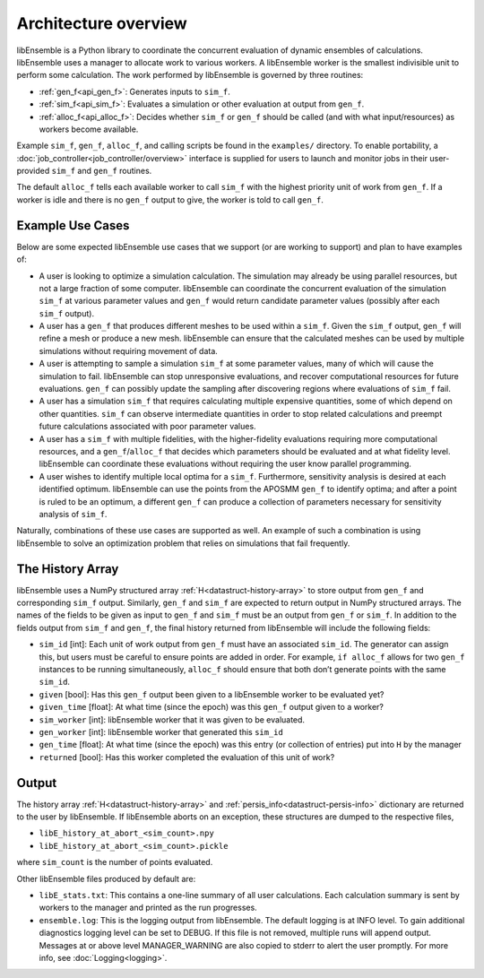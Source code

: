 
Architecture overview
---------------------
libEnsemble is a Python library to coordinate the concurrent evaluation of
dynamic ensembles of calculations. libEnsemble uses a manager to allocate work to
various workers. A libEnsemble worker is the smallest indivisible unit to
perform some calculation. The work performed by libEnsemble is governed by
three routines:

* :ref:`gen_f<api_gen_f>`: Generates inputs to ``sim_f``.
* :ref:`sim_f<api_sim_f>`: Evaluates a simulation or other evaluation at output from ``gen_f``.
* :ref:`alloc_f<api_alloc_f>`: Decides whether ``sim_f`` or ``gen_f`` should be called (and with what input/resources) as workers become available.

Example ``sim_f``, ``gen_f``, ``alloc_f``, and calling scripts
be found in the ``examples/`` directory. To enable portability, a
:doc:`job_controller<job_controller/overview>`
interface is supplied for users to launch and monitor jobs in their
user-provided ``sim_f`` and ``gen_f`` routines.

The default ``alloc_f`` tells each available worker to call ``sim_f`` with the
highest priority unit of work from ``gen_f``. If a worker is idle and there is
no ``gen_f`` output to give, the worker is told to call ``gen_f``.

Example Use Cases
~~~~~~~~~~~~~~~~~
Below are some expected libEnsemble use cases that we support (or are working
to support) and plan to have examples of:

* A user is looking to optimize a simulation calculation. The simulation may
  already be using parallel resources, but not a large fraction of some
  computer. libEnsemble can coordinate the concurrent evaluation of the
  simulation ``sim_f`` at various parameter values and ``gen_f`` would return
  candidate parameter values (possibly after each ``sim_f`` output).

* A user has a ``gen_f`` that produces different meshes to be used within a
  ``sim_f``. Given the ``sim_f`` output, ``gen_f`` will refine a mesh or
  produce a new mesh. libEnsemble can ensure that the calculated meshes can be
  used by multiple simulations without requiring movement of data.

* A user is attempting to sample a simulation ``sim_f`` at some parameter
  values, many of which will cause the simulation to fail. libEnsemble can stop
  unresponsive evaluations, and recover computational resources for future
  evaluations. ``gen_f`` can possibly update the sampling after discovering
  regions where evaluations of ``sim_f`` fail.

* A user has a simulation ``sim_f`` that requires calculating multiple
  expensive quantities, some of which depend on other quantities. ``sim_f`` can
  observe intermediate quantities in order to stop related calculations and
  preempt future calculations associated with poor parameter values.

* A user has a ``sim_f`` with multiple fidelities, with the higher-fidelity
  evaluations requiring more computational resources, and a
  ``gen_f``/``alloc_f`` that decides which parameters should be evaluated and
  at what fidelity level. libEnsemble can coordinate these evaluations without
  requiring the user know parallel programming.

* A user wishes to identify multiple local optima for a ``sim_f``. Furthermore,
  sensitivity analysis is desired at each identified optimum. libEnsemble can
  use the points from the APOSMM ``gen_f`` to identify optima; and after a
  point is ruled to be an optimum, a different ``gen_f`` can produce a
  collection of parameters necessary for sensitivity analysis of ``sim_f``.

Naturally, combinations of these use cases are supported as well. An example of
such a combination is using libEnsemble to solve an optimization problem that
relies on simulations that fail frequently.

The History Array
~~~~~~~~~~~~~~~~~
libEnsemble uses a NumPy structured array :ref:`H<datastruct-history-array>` to
store output from ``gen_f`` and corresponding ``sim_f`` output. Similarly,
``gen_f`` and ``sim_f`` are expected to return output in NumPy structured
arrays. The names of the fields to be given as input to ``gen_f`` and ``sim_f``
must be an output from ``gen_f`` or ``sim_f``. In addition to the fields output
from ``sim_f`` and ``gen_f``, the final history returned from libEnsemble will
include the following fields:

* ``sim_id`` [int]: Each unit of work output from ``gen_f`` must have an
  associated ``sim_id``. The generator can assign this, but users must be
  careful to ensure points are added in order. For example, ``if alloc_f``
  allows for two ``gen_f`` instances to be running simultaneously, ``alloc_f``
  should ensure that both don’t generate points with the same ``sim_id``.

* ``given`` [bool]: Has this ``gen_f`` output been given to a libEnsemble
  worker to be evaluated yet?

* ``given_time`` [float]: At what time (since the epoch) was this ``gen_f``
  output given to a worker?

* ``sim_worker`` [int]: libEnsemble worker that it was given to be evaluated.

* ``gen_worker`` [int]: libEnsemble worker that generated this ``sim_id``

* ``gen_time`` [float]: At what time (since the epoch) was this entry (or
  collection of entries) put into ``H`` by the manager

* ``returned`` [bool]: Has this worker completed the evaluation of this unit of
  work?

Output
~~~~~~
The history array :ref:`H<datastruct-history-array>` and
:ref:`persis_info<datastruct-persis-info>` dictionary are returned to the user
by libEnsemble.  If libEnsemble aborts on an exception, these structures are
dumped to the respective files,

* ``libE_history_at_abort_<sim_count>.npy``
* ``libE_history_at_abort_<sim_count>.pickle``

where ``sim_count`` is the number of points evaluated.

Other libEnsemble files produced by default are:

* ``libE_stats.txt``: This contains a one-line summary of all user
  calculations.  Each calculation summary is sent by workers to the manager and
  printed as the run progresses.

* ``ensemble.log``: This is the logging output from libEnsemble. The default
  logging is at INFO level. To gain additional diagnostics logging level can be
  set to DEBUG.  If this file is not removed, multiple runs will append output.
  Messages at or above level MANAGER_WARNING are also copied to stderr to alert
  the user promptly.  For more info, see :doc:`Logging<logging>`.
